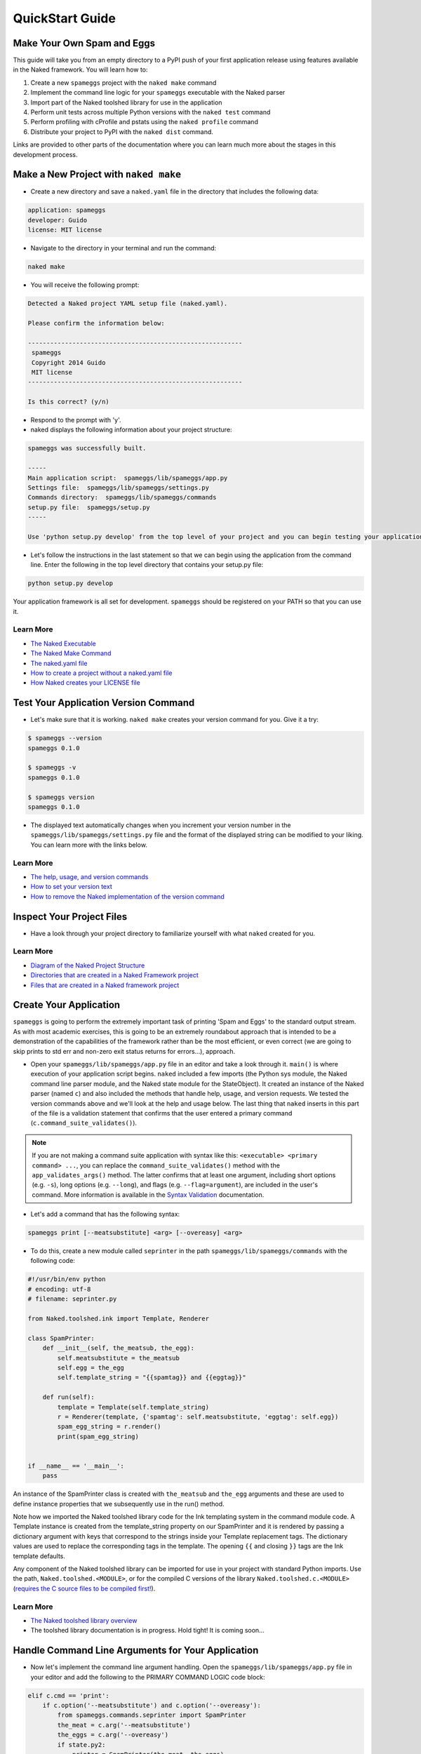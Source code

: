 QuickStart Guide
==================

Make Your Own Spam and Eggs
----------------------------
This guide will take you from an empty directory to a PyPI push of your first application release using features available in the Naked framework.  You will learn how to:

1. Create a new ``spameggs`` project with the ``naked make`` command
2. Implement the command line logic for your ``spameggs`` executable with the Naked parser
3. Import part of the Naked toolshed library for use in the application
4. Perform unit tests across multiple Python versions with the ``naked test`` command
5. Perform profiling with cProfile and pstats using the ``naked profile`` command
6. Distribute your project to PyPI with the ``naked dist`` command.

Links are provided to other parts of the documentation where you can learn much more about the stages in this development process.

Make a New Project with ``naked make``
---------------------------------------
* Create a new directory and save a ``naked.yaml`` file in the directory that includes the following data:

.. code-block:: yaml

    application: spameggs
    developer: Guido
    license: MIT license

* Navigate to the directory in your terminal and run the command:

.. code-block:: bash

    naked make

* You will receive the following prompt:

.. code-block:: bash

    Detected a Naked project YAML setup file (naked.yaml).

    Please confirm the information below:

    ----------------------------------------------------------
     spameggs
     Copyright 2014 Guido
     MIT license
    ----------------------------------------------------------

    Is this correct? (y/n)

* Respond to the prompt with 'y'.

* naked displays the following information about your project structure:

.. code-block:: bash

    spameggs was successfully built.

    -----
    Main application script:  spameggs/lib/spameggs/app.py
    Settings file:  spameggs/lib/spameggs/settings.py
    Commands directory:  spameggs/lib/spameggs/commands
    setup.py file:  spameggs/setup.py
    -----

    Use 'python setup.py develop' from the top level of your project and you can begin testing your application with the executable, spameggs

* Let's follow the instructions in the last statement so that we can begin using the application from the command line. Enter the following in the top level directory that contains your setup.py file:

.. code-block:: bash

    python setup.py develop

Your application framework is all set for development. ``spameggs`` should be registered on your PATH so that you can use it.

Learn More
^^^^^^^^^^^
* `The Naked Executable <http://docs.naked-py.com/executable.html>`_
* `The Naked Make Command <http://docs.naked-py.com/executable.html#the-make-command>`_
* `The naked.yaml file <http://docs.naked-py.com/executable.html#naked-yaml-settings-file-project-generation>`_
* `How to create a project without a naked.yaml file <http://docs.naked-py.com/executable.html#command-line-prompt-project-generation>`_
* `How Naked creates your LICENSE file <http://docs.naked-py.com/executable.html#the-project-license>`_

Test Your Application Version Command
--------------------------------------
* Let's make sure that it is working.  ``naked make`` creates your version command for you.  Give it a try:

.. code-block:: bash

    $ spameggs --version
    spameggs 0.1.0

    $ spameggs -v
    spameggs 0.1.0

    $ spameggs version
    spameggs 0.1.0

* The displayed text automatically changes when you increment your version number in the ``spameggs/lib/spameggs/settings.py`` file and the format of the displayed string can be modified to your liking.  You can learn more with the links below.

Learn More
^^^^^^^^^^^
* `The help, usage, and version commands <http://docs.naked-py.com/help_usage_version.html>`_
* `How to set your version text <http://docs.naked-py.com/help_usage_version.html#how-to-set-your-version-text>`_
* `How to remove the Naked implementation of the version command <http://docs.naked-py.com/help_usage_version.html#how-to-remove-the-help-version-usage-commands>`_

Inspect Your Project Files
---------------------------
* Have a look through your project directory to familiarize yourself with what ``naked`` created for you.

Learn More
^^^^^^^^^^^
* `Diagram of the Naked Project Structure <http://docs.naked-py.com/naked_project_structure.html#directory-structure>`_
* `Directories that are created in a Naked Framework project <http://docs.naked-py.com/naked_project_structure.html#directories>`_
* `Files that are created in a Naked framework project <http://docs.naked-py.com/naked_project_structure.html#files>`_

Create Your Application
------------------------
``spameggs`` is going to perform the extremely important task of printing 'Spam and Eggs' to the standard output stream.  As with most academic exercises, this is going to be an extremely roundabout approach that is intended to be a demonstration of the capabilities of the framework rather than be the most efficient, or even correct (we are going to skip prints to std err and non-zero exit status returns for errors...), approach.

* Open your ``spameggs/lib/spameggs/app.py`` file in an editor and take a look through it.  ``main()`` is where execution of your application script begins.  ``naked`` included a few imports (the Python sys module, the Naked command line parser module, and the Naked state module for the StateObject).  It created an instance of the Naked parser (named ``c``) and also included the methods that handle help, usage, and version requests.  We tested the version commands above and we'll look at the help and usage below.  The last thing that ``naked`` inserts in this part of the file is a validation statement that confirms that the user entered a primary command (``c.command_suite_validates()``).

.. note::

    If you are not making a command suite application with syntax like this: ``<executable> <primary command> ...``, you can replace the ``command_suite_validates()`` method with the ``app_validates_args()`` method.  The latter confirms that at least one argument, including short options (e.g. ``-s``), long options (e.g. ``--long``), and flags (e.g. ``--flag=argument``), are included in the user's command. More information is available in the `Syntax Validation <http://docs.naked-py.com/command_line_parser.html#syntax-validation>`_ documentation.

* Let's add a command that has the following syntax:

.. code-block:: bash

    spameggs print [--meatsubstitute] <arg> [--overeasy] <arg>

* To do this, create a new module called ``seprinter`` in the path ``spameggs/lib/spameggs/commands`` with the following code:

.. code-block:: python

    #!/usr/bin/env python
    # encoding: utf-8
    # filename: seprinter.py

    from Naked.toolshed.ink import Template, Renderer

    class SpamPrinter:
        def __init__(self, the_meatsub, the_egg):
            self.meatsubstitute = the_meatsub
            self.egg = the_egg
            self.template_string = "{{spamtag}} and {{eggtag}}"

        def run(self):
            template = Template(self.template_string)
            r = Renderer(template, {'spamtag': self.meatsubstitute, 'eggtag': self.egg})
            spam_egg_string = r.render()
            print(spam_egg_string)


    if __name__ == '__main__':
        pass

An instance of the SpamPrinter class is created with ``the_meatsub`` and ``the_egg`` arguments and these are used to define instance properties that we subsequently use in the run() method.

Note how we imported the Naked toolshed library code for the Ink templating system in the command module code.  A Template instance is created from the template_string property on our SpamPrinter and it is rendered by passing a dictionary argument with keys that correspond to the strings inside your Template replacement tags.  The dictionary values are used to replace the corresponding tags in the template.  The opening ``{{`` and closing ``}}`` tags are the Ink template defaults.

Any component of the Naked toolshed library can be imported for use in your project with standard Python imports.  Use the path, ``Naked.toolshed.<MODULE>``, or for the compiled C versions of the library ``Naked.toolshed.c.<MODULE>`` (`requires the C source files to be compiled first! <http://docs.naked-py.com/executable.html#the-build-command>`_).

Learn More
^^^^^^^^^^^
* `The Naked toolshed library overview <http://docs.naked-py.com/toolshed_overview.html>`_
* The toolshed library documentation is in progress.  Hold tight! It is coming soon...

Handle Command Line Arguments for Your Application
----------------------------------------------------

* Now let's implement the command line argument handling.  Open the ``spameggs/lib/spameggs/app.py`` file in your editor and add the following to the PRIMARY COMMAND LOGIC code block:

.. code-block:: python

    elif c.cmd == 'print':
        if c.option('--meatsubstitute') and c.option('--overeasy'):
            from spameggs.commands.seprinter import SpamPrinter
            the_meat = c.arg('--meatsubstitute')
            the_eggs = c.arg('--overeasy')
            if state.py2:
                printer = SpamPrinter(the_meat, the_eggs)
            else:
                printer = SpamPrinter(the_meat.upper(), the_eggs.upper())
            printer.run()

        else:
            print("It would be extremely helpful if you enter '-- meatsubstitute Spam --overeasy Eggs' for the example.")

.. warning::

    Notice that we used 'elif' rather than if.  This logic is in sequence with the help, usage, and version tests that were included in your script above this level.  If you remove the Naked implementation of these commands and handle them yourself, make sure that you switch your first statement in the command tests to an 'if' statement.

Note how the Naked parser handles user entered arguments on the command line.  The primary command becomes an attribute of the ``c`` Command object that was instantiated earlier in the script.  ``cmd`` is the first positional argument to the executable (i.e. the primary command). See the link in the Learn More section below to view all of the available argument attributes and to learn how to use ``naked args`` to help plan your command logic tests with the Naked parser.

We begin by testing that the user entered the primary command 'print' (i.e. ``spameggs print ...``) .  If it was submitted, then we test for the presence of both of the options that are required to prepare our string.  The ``option()`` method returns a boolean for the question, "is the option argument that is passed to this method present?".  If these tests return True, the SpamPrinter object that we just developed is imported from the commands directory.  The arguments to these options that the user listed on the command line are retrieved with the ``arg()`` method of the Command object.  In this case, we assign them to local variables for clarity.

Next, we meet another branch in the logic that demonstrates one of the features of the Naked toolshed library StateObject (the instance is named 'state') that was automatically generated by ``naked`` when the project was built. This object collects a number of user state attributes at instantiation, including the version of the Python interpreter that they are using which we test for in the ``if state.py2:`` statement.  For Python 2 interpreters, we print the arguments to the ``meatsubstitute`` and ``overeasy`` options as is, and for Python 3 interpreters, we print them in all caps (with the ``string.upper()`` function).

Lastly, our run() method is called which executes the template replacements and prints the string to the standard output stream.

Let's give it a shot.  Try the following from your command line:

.. code-block:: bash

    spameggs print --meatsubstitute Spam --overeasy Eggs

If you are using Python 2.x, you should see ``Spam and Eggs`` in your terminal and if you are using Python 3.x, you should see ``SPAM and EGGS``.

The following areas of the documentation are helpful if you would like to delve into more detailed treatment of the parser.

Learn More
^^^^^^^^^^^
* `How the Command Parser Works <http://docs.naked-py.com/command_line_parser.html#how-it-works>`_
* `How to Import the Command Parser <http://docs.naked-py.com/command_line_parser.html#how-to-import-the-command-line-parser>`_
* `How to Instantiate a Command Object <http://docs.naked-py.com/command_line_parser.html#how-to-instantiate-a-command-object>`_
* `How to Handle Primary and Secondary Commands <http://docs.naked-py.com/command_line_parser.html#the-primary-and-secondary-commands>`_
* `How to Handle Options <http://docs.naked-py.com/command_line_parser.html#options>`_
* `How to Retrieve the Values for Arguments to Options <http://docs.naked-py.com/command_line_parser.html#arguments-to-options>`_
* `The List of All Command Object Attributes <http://docs.naked-py.com/command_line_parser.html#other-available-command-attributes>`_
* `Get Help with Your Command Parsing Logic Using the naked args Command <http://docs.naked-py.com/command_line_parser.html#the-naked-executable-args-command>`_


Create Your Help Text
------------------------
Now that we have an application, let's help our users out by providing some documentation when they request it with either ``spameggs --help``, ``spameggs -h``, or ``spameggs help``.  There is no need to add anything to the app.py file in order to handle these requests.  The ``naked make`` build takes care of that for you.

Open your ``spameggs/lib/spameggs/settings.py`` file in an editor and locate the help variable.  Add your help text like this:

.. code-block:: python

    help = """
    --------------------------
    spameggs
    Copyright 2014 Guido
    MIT license
    --------------------------

    ABOUT
      spameggs is a Python application that tells you about spam.  And it tells you about eggs.  Pipe it to whatever application might find that to be useful.

    USAGE
      spameggs [print] [--meatsubstitute] <arg> [--overeasy] <arg>

    OPTIONS
       --meatsubstitute      Takes a delectable meat substitute as an argument
       --overeasy            Takes an avian object as an argument
    """

and then give it a try:

.. code-block:: bash

    spameggs --help

Learn More
^^^^^^^^^^^
* `The help, usage, and version commands <http://docs.naked-py.com/help_usage_version.html>`_
* `How to Set Your Help Text <http://docs.naked-py.com/help_usage_version.html#how-to-set-your-help-text>`_
* `How to Remove the Help Command Created by naked make <http://docs.naked-py.com/help_usage_version.html#how-to-remove-the-help-version-usage-commands>`_


Create Your Usage Text
------------------------
To set your usage text, locate the usage variable in the ``spameggs/lib/spameggs/settings.py`` file that we just used above.  Let's add the usage string that we just used in the help text:

.. code-block:: python

    usage = """
    Usage: spameggs [print] [--meatsubstitute] <arg> [--overeasy] <arg>
    """

Then confirm that it works with:

.. code-block:: bash

    spameggs --usage

Learn More
^^^^^^^^^^^
* `The help, usage, and version commands <http://docs.naked-py.com/help_usage_version.html>`_
* `How to Set Your Usage Text <http://docs.naked-py.com/help_usage_version.html#how-to-set-your-usage-text>`_
* `How to Remove the Usage Command Created by naked make <http://docs.naked-py.com/help_usage_version.html#how-to-remove-the-help-version-usage-commands>`_


Testing with ``naked test``
-----------------------------
Time to unit test.  Let's set up a tox.ini file to test this in multiple versions of Python with the nose unit test runner.  If you are following along, both of these applications need to be installed in order to run the tests.  You can install them with pip:

.. code-block:: bash

    $ pip install tox
    $ pip install nose

In the top directory of your project (where your setup.py file is located), save the following in a file named ``tox.ini``:

.. code-block:: bash

    [tox]
    envlist = py27,py33
    [testenv]
    deps=nose
    commands=nosetests \
             "--where=tests"

This instructs tox to run the unit tests in our ``tests`` directory using the ``nosetests`` executable with our installed Python 2.7.x and Python 3.3.x versions (*Note*: both versions need to be installed locally to run these tests).  Refer to the tox documentation for instructions on how to test with other Python versions (including pypy).

Next, create a unit test file named ``test_spameggs.py`` in the tests directory:

.. code-block:: python

    #!/usr/bin/env python
    # coding=utf-8
    # file: test_spameggs.py

    import unittest
    from spameggs.commands.seprinter import SpamPrinter

    class SpamEggsTest(unittest.TestCase):

        def setUp(self):
            self.test_string = "{{spamtag}} and {{eggtag}}"
            self.template_string = SpamPrinter('Spam', 'Eggs').template_string

        def spam_eggs_test(self):
            """A test of spam, and of eggs"""
            self.assertEqual(self.test_string, self.template_string)

This test confirms that the template string is what we expect it to be and serves as a simple example.  From any directory in your project, run the following:

.. code-block:: bash

    naked test tox

This will launch tox and run the tests in Python 2.7 and 3.3 according to your specifications in the tox.ini file.  Confirm that they both pass and then we'll move on.

The ``test`` command also works with py.test and the built-in Python unittest test runner.  Click through the link below for more information.

Learn More
^^^^^^^^^^^
`The Naked Test Command <http://docs.naked-py.com/executable.html#the-test-command>`_

Profiling with ``naked profile``
---------------------------------
Open the ``spameggs/lib/profiler.py`` file in your editor.  The file is stubbed with all of the source that you need to profile with cProfile and pstats.  The setup and profiled code blocks are indicated in the file.  You can enter the code that you intend to profile in the block below the ``pr.enable()`` statement:

.. code-block:: python

    #!/usr/bin/env python
    # encoding: utf-8

    import cProfile, pstats, StringIO

    def profile():
        #------------------------------------------------------------------------------
        # Setup a profile
        #------------------------------------------------------------------------------
        pr = cProfile.Profile()
        #------------------------------------------------------------------------------
        # Enter setup code below
        #------------------------------------------------------------------------------
        from spameggs.commands.seprinter import SpamPrinter


        #------------------------------------------------------------------------------
        # Start profiler
        #------------------------------------------------------------------------------
        pr.enable()

        #------------------------------------------------------------------------------
        # BEGIN profiled code block
        #------------------------------------------------------------------------------
        for x in range(10000):
            sp = SpamPrinter('Spam', 'Eggs')
            sp.run()


        #------------------------------------------------------------------------------
        # END profiled code block
        #------------------------------------------------------------------------------
        pr.disable()
        s = StringIO.StringIO()
        sortby = 'cumulative'
        ps = pstats.Stats(pr, stream=s).sort_stats(sortby)
        ps.strip_dirs().sort_stats("time").print_stats()
        print(s.getvalue())

    if __name__ == '__main__':
        profile()

Then use the following command from any directory in your project:

.. code-block:: bash

    naked profile

Naked will run the profiler.py file script and your report will be displayed in the terminal.

Learn More
^^^^^^^^^^^^
`The Profiler Command <http://docs.naked-py.com/executable.html#the-profile-command>`_

Distribution to PyPI with ``naked dist``
-----------------------------------------

.. warning::

    The following set of instructions are intended to demonstrate how you would distribute this application to PyPI.  If you run them, be aware that you will actually push spameggs to PyPI.  While this will instantly improve your reputation in the Python community, it is likely not what you intend to do.


Complete Your setup.py File
^^^^^^^^^^^^^^^^^^^^^^^^^^^^
For an application that you really intend to release, you will need to fill in the remainder of the fields in your ``setup.py`` file before you perform the next steps.  Refer to the Python documentation for more information.

If you use the Naked toolshed library in your projects (including the command line parser), Naked should be listed as a dependency in your setup.py file with a line like this:

.. code-block:: python

    install_requires=['Naked'],

Register
^^^^^^^^^
To register your application on PyPI enter the following:

.. code-block:: bash

    naked dist register

If you have not previously registered an account on PyPI, use the prompts to do so now.  Otherwise, enter your account details.  When this command completes, your application will be registered.

Push to PyPI
^^^^^^^^^^^^^
You can push versions of your application to PyPI with the ``naked dist`` command as well.  There are secondary commands for various distribution types.  Let's push both a Python wheel and source distribution:

.. code-block:: bash

    naked dist swheel

See the ``dist`` command documentation link below for more information about the available release types.  When the command completes, your release will be live in the remote PyPI repository and ready to be installed by the masses.

You can provide future users with install instructions using pip and non-pip approaches:

Install Instructions for Users WITH ``pip``
^^^^^^^^^^^^^^^^^^^^^^^^^^^^^^^^^^^^^^^^^^^^^^^^

.. code-block:: bash

    pip install <executable>

This command pulls your project source from the PyPI repository (by default) and automatically installs it on the user's system.


Install Instructions for Users WITHOUT ``pip``
^^^^^^^^^^^^^^^^^^^^^^^^^^^^^^^^^^^^^^^^^^^^^^^^^^^
Instruct your users to download your source code from your remote repository, unpack the source archive, and navigate to the top level directory of the project (where ``setup.py`` is located). Then provide them with instructions to enter the following:

.. code-block:: bash

    python setup.py install

Learn More
^^^^^^^^^^^
* `The Dist Command <http://docs.naked-py.com/executable.html#the-dist-command>`_
* `The Classify Command <http://docs.naked-py.com/executable.html#the-classify-command>`_


There you have it.  You started with an empty directory and ended with a push of your first release to PyPI.  Now go create something great.

